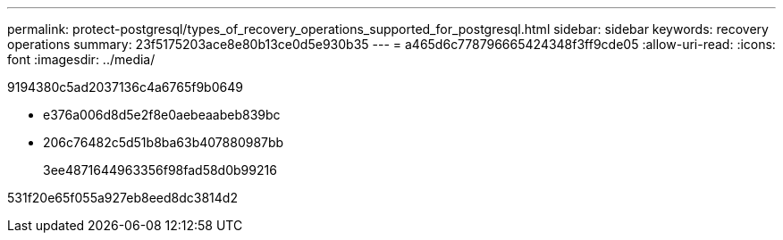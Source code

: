 ---
permalink: protect-postgresql/types_of_recovery_operations_supported_for_postgresql.html 
sidebar: sidebar 
keywords: recovery operations 
summary: 23f5175203ace8e80b13ce0d5e930b35 
---
= a465d6c778796665424348f3ff9cde05
:allow-uri-read: 
:icons: font
:imagesdir: ../media/


[role="lead"]
9194380c5ad2037136c4a6765f9b0649

* e376a006d8d5e2f8e0aebeaabeb839bc
* 206c76482c5d51b8ba63b407880987bb
+
3ee4871644963356f98fad58d0b99216



531f20e65f055a927eb8eed8dc3814d2
